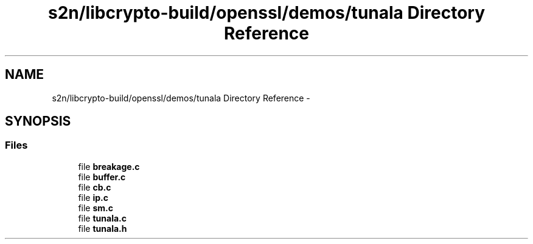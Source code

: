 .TH "s2n/libcrypto-build/openssl/demos/tunala Directory Reference" 3 "Thu Jun 30 2016" "s2n-openssl-doxygen" \" -*- nroff -*-
.ad l
.nh
.SH NAME
s2n/libcrypto-build/openssl/demos/tunala Directory Reference \- 
.SH SYNOPSIS
.br
.PP
.SS "Files"

.in +1c
.ti -1c
.RI "file \fBbreakage\&.c\fP"
.br
.ti -1c
.RI "file \fBbuffer\&.c\fP"
.br
.ti -1c
.RI "file \fBcb\&.c\fP"
.br
.ti -1c
.RI "file \fBip\&.c\fP"
.br
.ti -1c
.RI "file \fBsm\&.c\fP"
.br
.ti -1c
.RI "file \fBtunala\&.c\fP"
.br
.ti -1c
.RI "file \fBtunala\&.h\fP"
.br
.in -1c
